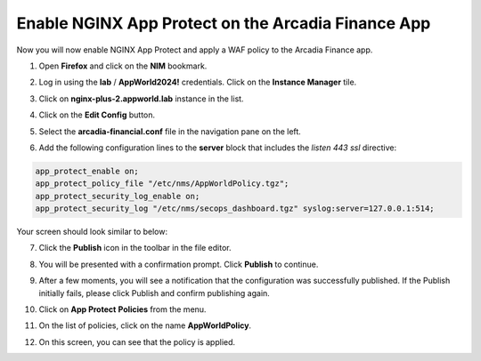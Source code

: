 Enable NGINX App Protect on the Arcadia Finance App
===================================================

Now you will now enable NGINX App Protect and apply a WAF policy to the Arcadia Finance app.

1. Open **Firefox** and click on the **NIM** bookmark.

.. image:: images/nim_bookmark.png

2. Log in using the **lab** / **AppWorld2024!** credentials. Click on the **Instance Manager** tile.

.. image:: images/nim_dashboard.png

3. Click on **nginx-plus-2.appworld.lab** instance in the list. 

.. image:: images/nim_instance_select.png

4. Click on the **Edit Config** button. 

.. image:: images/nim_instance_edit_config.png

5. Select the **arcadia-financial.conf** file in the navigation pane on the left.

.. image:: images/config_nav_pane.png

6. Add the following configuration lines to the **server** block that includes the *listen 443 ssl* directive:

.. code-block:: bash

      app_protect_enable on;
      app_protect_policy_file "/etc/nms/AppWorldPolicy.tgz";
      app_protect_security_log_enable on;
      app_protect_security_log "/etc/nms/secops_dashboard.tgz" syslog:server=127.0.0.1:514;

Your screen should look similar to below:

.. image:: images/modified_arcadia-financial_conf.png

7. Click the **Publish** icon in the toolbar in the file editor.

.. image:: images/publish_btn.png

8. You will be presented with a confirmation prompt. Click **Publish** to continue. 

.. image:: images/publish_confirm.png

9. After a few moments, you will see a notification that the configuration was successfully published. If the Publish initially fails, please click Publish and confirm publishing again.

.. image:: images/publish_notification.png

10. Click on **App Protect** **Policies** from the menu. 

.. image:: images/app_protect_nav.png

11. On the list of policies, click on the name **AppWorldPolicy**.

.. image:: images/appworld_policy_select.png

12. On this screen, you can see that the policy is applied.

.. image:: images/appworld_policy_applied.png
